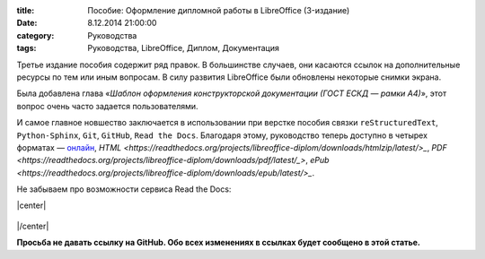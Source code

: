 :title: Пособие: Оформление дипломной работы в LibreOffice (3-издание) 
:date: 8.12.2014 21:00:00
:category: Руководства
:tags: Руководства, LibreOffice, Диплом, Документация

Третье издание пособия содержит ряд правок. В большинстве случаев, они касаются ссылок на дополнительные ресурсы по тем или иным вопросам. В силу развития LibreOffice были обновлены некоторые снимки экрана.

Была добавлена глава «*Шаблон оформления конструкторской документации (ГОСТ ЕСКД — рамки А4)*», этот вопрос очень часто задается пользователями.

И самое главное новшество заключается в использовании при верстке пособия связки ``reStructuredText``, ``Python-Sphinx``, ``Git``, ``GitHub``, ``Read the Docs``. Благодаря этому, руководство теперь доступно в четырех форматах — `онлайн <http://libreoffice-diplom.readthedocs.org/>`_, `HTML <https://readthedocs.org/projects/libreoffice-diplom/downloads/htmlzip/latest/>_`, `PDF <https://readthedocs.org/projects/libreoffice-diplom/downloads/pdf/latest/_>`, `ePub <https://readthedocs.org/projects/libreoffice-diplom/downloads/epub/latest/>_`.

Не забываем про возможности сервиса Read the Docs:

.. |center| raw:: html

   <center>
   
.. |/center| raw:: html

   </center>

|center|

.. figure:: /home/dmitry/Docs/LibreRussia/librerussia.github.io/img/lo-diplom/rtd-screen-001.png
       :width: 450 px
       :align: center
       :alt:  
       
|/center|

**Просьба не давать ссылку на GitHub. Обо всех изменениях в ссылках будет сообщено в этой статье.**